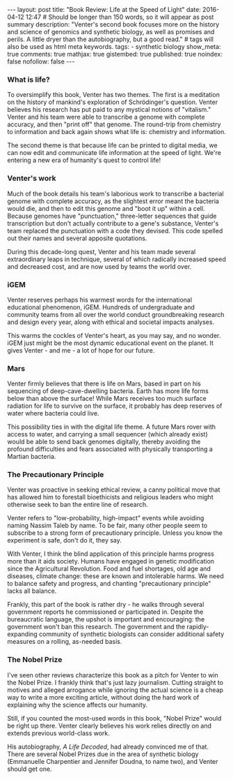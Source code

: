 #+OPTIONS: toc:nil
#+BEGIN_HTML
---
layout: post
title: "Book Review: Life at the Speed of Light"
date: 2016-04-12 12:47
# Should be longer than 150 words, so it will appear as post summary
description: "Venter's second book focuses more on the history and science of genomics and synthetic biology, as well as promises and perils. A little dryer than the autobiography, but a good read."
# tags will also be used as html meta keywords.
tags:
  - synthetic biology

show_meta: true
comments: true
mathjax: true
gistembed: true
published: true
noindex: false
nofollow: false
---
#+END_HTML
#+TOC: headlines 2

*** What is life?
To oversimplify this book, Venter has two themes. The first is a meditation on the
history of mankind's exploration of Schrödinger's question. Venter believes his research
has put paid to any mystical notions of "vitalism." Venter and his team were able
to transcribe a genome with complete accuracy, and then "print off" that genome.
The round-trip from chemistry to information and back again shows what life is: chemistry and information.

The second theme is that because life can be printed to digital media, we can now edit
and communicate life information at the speed of light. We're entering a new era of
humanity's quest to control life!

*** Venter's work
Much of the book details his team's laborious work to transcribe a bacterial genome
with complete accuracy, as the slightest error meant the bacteria would die, and then to edit
this genome and "boot it up" within a cell. Because genomes have "punctuation,"
three-letter sequences that guide transcription but don't actually contribute to a gene's
substance, Venter's team replaced the punctuation with a code they devised. This code
spelled out their names and several apposite quotations.

During this decade-long quest, Venter and his team made several extraordinary leaps in technique,
several of which radically increased speed and decreased cost, and are now used by teams the world over.

*** iGEM
Venter reserves perhaps his warmest words for the international educational phenomenon,
iGEM. Hundreds of undergraduate and community teams from all over the world conduct 
groundbreaking research and design every year, along with ethical and societal impacts analyses.

This warms the cockles of Venter's heart, as you may say, and no wonder. iGEM just might
be the most dynamic educational event on the planet. It gives Venter - and me - a lot of hope for
our future.

*** Mars

Venter firmly believes that there is life on Mars, based in part on his sequencing
of deep-cave-dwelling bacteria. Earth has more life forms below than above the surface!
While Mars receives too much surface radiation for life to survive on the surface,
it probably has deep reserves of water where bacteria could live.

This possibility ties in with the digital life theme. A future Mars rover
with access to water, and carrying a small sequencer (which already exist) would
be able to send back genomes digitally, thereby avoiding the profound difficulties
and fears associated with physically transporting a Martian bacteria.

*** The Precautionary Principle
Venter was proactive in seeking ethical review, a canny political move that has allowed
him to forestall bioethicists and religious leaders who might otherwise seek to ban the
entire line of research.

Venter refers to "low-probability, high-impact" events while avoiding naming Nassim Taleb by name.
To be fair, many other people seem to subscribe to a strong form of precautionary principle.
Unless you know the experiment is safe, don't do it, they say. 

With Venter, I think the blind application of this principle harms progress more than it aids society.
Humans have engaged in genetic modification since the Agricultural Revolution.
Food and fuel shortages, old age and diseases, climate change: these are known and intolerable harms.
We need to balance safety and progress, and chanting "precautionary principle" lacks all balance.

Frankly, this part of the book is rather dry - he walks through several government reports
he commissioned or participated in. Despite the bureaucratic language, the upshot is important
and encouraging: the government won't ban this research. The government and the rapidly-expanding
community of synthetic biologists can consider additional safety measures on a rolling, as-needed
basis.

*** The Nobel Prize
I've seen other reviews characterize this book as a pitch for Venter to win the Nobel Prize.
I frankly think that's just lazy journalism. Cutting straight to motives and alleged arrogance while ignoring the actual
science is a cheap way to write a more exciting article, without doing the hard work of explaining
why the science affects our humanity.

Still, if you counted the most-used words in this book, "Nobel Prize" would be right up there.
Venter clearly believes his work relies directly on and extends previous world-class work.

His autobiography, /A Life Decoded/, had already convinced me of that. There are several Nobel Prizes
due in the area of synthetic biology (Emmanuelle Charpentier and Jennifer Doudna, to name two),
and Venter should get one.
